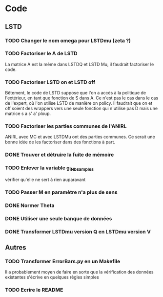 * Code
** LSTD
*** TODO Changer le nom omega pour LSTDmu (zeta ?)
*** TODO Factoriser le A de LSTD
    La matrice A est la même dans LSTDQ et LSTD Mu, il faudrait 
    factoriser le code.
*** TODO Factoriser LSTD on et LSTD off
    Bêtement, le code de LSTD suppose que l'on a accès à la 
    politique de l'extérieur, en  tant que fonction de S dans A.
    Ce n'est pas le cas dans le cas de l'expert, où l'on utilise
    LSTD de manière on policy. Il faudrait que on et off soient
    des wrappers vers une seule fonction qui n'utilise pas
    D mais une matrice s a s' a' ploup. 
*** TODO Factoriser les parties communes de l'ANIRL
    ANIRL avec MC et avec LSTDMu ont des parties communes.
    Ce serait une bonne idée de les factoriser dans des fonctions
    à part.
*** DONE Trouver et détruire la fuite de mémoire
    CLOSED: [2011-04-08 ven. 15:57]
*** TODO Enlever la variable g_iNb_samples
    vérifier qu'elle ne sert à rien auparavant
*** TODO Passer M en paramètre n'a plus de sens
*** DONE Normer Theta
*** DONE Utiliser une seule banque de données
*** DONE Transformer LSTDmu version Q en LSTDmu version V
    CLOSED: [2011-04-11 lun. 14:29]
** Autres
*** TODO Transformer ErrorBars.py en un Makefile
    Il a probablement moyen de faire en sorte que la vérification des données existantes s'écrive en quelques règles simples
    
*** TODO Ecrire le README
